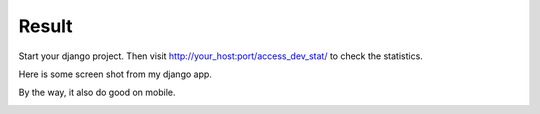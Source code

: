 Result
=======

Start your django project. Then visit http://your_host:port/access_dev_stat/ to check the statistics.

Here is some screen shot from my django app.

.. image:: _static/alive.png

.. image:: _static/version.png

By the way, it also do good on mobile.

.. image:: _static/mobile_platform.png
.. image:: _static/mobile_list.png
  
